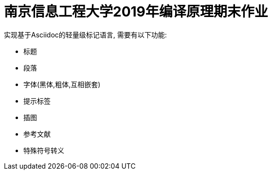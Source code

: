 = 南京信息工程大学2019年编译原理期末作业

实现基于Asciidoc的轻量级标记语言, 需要有以下功能:

* 标题
* 段落
* 字体(黑体,粗体,互相嵌套)
* 提示标签
* 插图
* 参考文献
* 特殊符号转义

